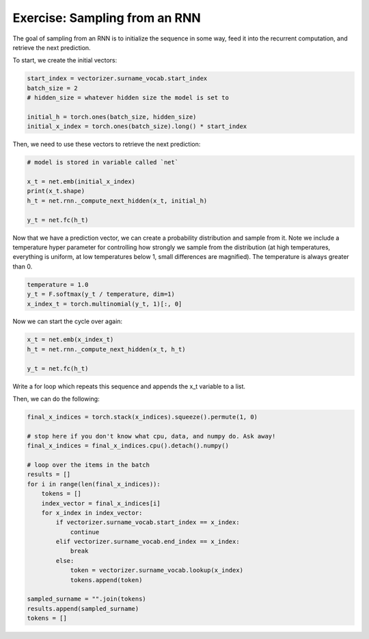 Exercise: Sampling from an RNN
==============================

The goal of sampling from an RNN is to initialize the sequence in some way, feed it into the recurrent computation, and retrieve the next prediction. 

To start, we create the initial vectors:

.. code-block:: python

   start_index = vectorizer.surname_vocab.start_index
   batch_size = 2
   # hidden_size = whatever hidden size the model is set to

   initial_h = torch.ones(batch_size, hidden_size)
   initial_x_index = torch.ones(batch_size).long() * start_index

Then, we need to use these vectors to retrieve the next prediction:

.. code-block:: python

   # model is stored in variable called `net`

   x_t = net.emb(initial_x_index)
   print(x_t.shape)
   h_t = net.rnn._compute_next_hidden(x_t, initial_h)

   y_t = net.fc(h_t)


Now that we have a prediction vector, we can create a probability distribution and sample from it.  Note we include a temperature hyper parameter for controlling how strongly we sample from the distribution (at high temperatures, everything is uniform, at low temperatures below 1, small differences are magnified).  The temperature is always greater than 0. 

.. code-block:: python
	
   temperature = 1.0
   y_t = F.softmax(y_t / temperature, dim=1)
   x_index_t = torch.multinomial(y_t, 1)[:, 0]


Now we can start the cycle over again:

.. code-block:: python

   x_t = net.emb(x_index_t)
   h_t = net.rnn._compute_next_hidden(x_t, h_t)

   y_t = net.fc(h_t)

Write a for loop which repeats this sequence and appends the x_t variable to a list.

Then, we can do the following:

.. code-block:: python

   final_x_indices = torch.stack(x_indices).squeeze().permute(1, 0)

   # stop here if you don't know what cpu, data, and numpy do. Ask away!
   final_x_indices = final_x_indices.cpu().detach().numpy()

   # loop over the items in the batch
   results = []
   for i in range(len(final_x_indices)):
       tokens = []
       index_vector = final_x_indices[i]
       for x_index in index_vector:
           if vectorizer.surname_vocab.start_index == x_index:
               continue
           elif vectorizer.surname_vocab.end_index == x_index:
               break
           else:
               token = vectorizer.surname_vocab.lookup(x_index)
               tokens.append(token)

   sampled_surname = "".join(tokens)
   results.append(sampled_surname)
   tokens = []